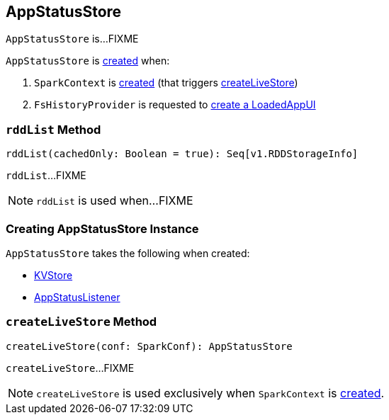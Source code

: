 == [[AppStatusStore]] AppStatusStore

`AppStatusStore` is...FIXME

`AppStatusStore` is <<creating-instance, created>> when:

1. `SparkContext` is link:spark-sparkcontext-creating-instance-internals.adoc#_statusStore[created] (that triggers <<createLiveStore, createLiveStore>>)

1. `FsHistoryProvider` is requested to link:spark-history-server-FsHistoryProvider.adoc#getAppUI[create a LoadedAppUI]

=== [[rddList]] `rddList` Method

[source, scala]
----
rddList(cachedOnly: Boolean = true): Seq[v1.RDDStorageInfo]
----

`rddList`...FIXME

NOTE: `rddList` is used when...FIXME

=== [[creating-instance]] Creating AppStatusStore Instance

`AppStatusStore` takes the following when created:

* [[store]] link:spark-core-KVStore.adoc[KVStore]
* [[listener]] link:spark-core-AppStatusListener.adoc[AppStatusListener]

=== [[createLiveStore]] `createLiveStore` Method

[source, scala]
----
createLiveStore(conf: SparkConf): AppStatusStore
----

`createLiveStore`...FIXME

NOTE: `createLiveStore` is used exclusively when `SparkContext` is link:spark-sparkcontext-creating-instance-internals.adoc#_statusStore[created].
